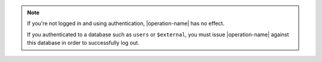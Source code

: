 .. note::

   If you're not logged in and using authentication, |operation-name|
   has no effect.

   .. versionchanged:: 2.4
      Because MongoDB now allows users defined in one database to have
      privileges on another database, you must call |operation-name| while
      using the same database context that you authenticated to.

   If you authenticated to a database such as ``users`` or
   ``$external``, you must issue |operation-name| against this
   database in order to successfully log out.
